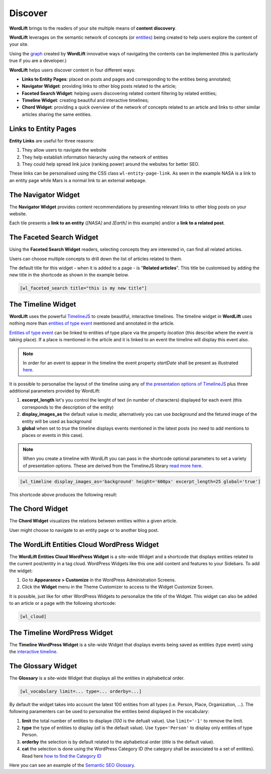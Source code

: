 Discover
========
**WordLift** brings to the readers of your site multiple means of **content discovery**.

**WordLift** leverages on the semantic network of concepts (or `entities <key-concepts.html#entity>`_) being created to help users explore the content of your site. 

Using the `graph <key-concepts.html#knowledge-graph>`_ created by **WordLift** innovative ways of navigating the contents can be implemented (this is particularly true if you are a developer.)

**WordLift** helps users discover content in four different ways:

* **Links to Entity Pages**: placed on posts and pages and corresponding to the entities being annotated; 
* **Navigator Widget**: providing links to other blog posts related to the article;  
* **Faceted Search Widget**: helping users discovering related content filtering by related entities; 
* **Timeline Widget**: creating beautiful and interactive timelines; 
* **Chord Widget**: providing a quick overview of the network of concepts related to an article and links to other similar articles sharing the same entities.

Links to Entity Pages
_____________
**Entity Links** are useful for three reasons:

1. They allow users to navigate the website
2. They help establish information hierarchy using the network of entities
3. They could help spread link juice (ranking power) around the websites for better SEO.

.. image:: /images/wordlift-discover-entity-links.png

These links can be personalised using the CSS class ``wl-entity-page-link``. As seen in the example NASA is a link to an entity page while Mars is a normal link to an external webpage.

The Navigator Widget
_____________

The **Navigator Widget** provides content recommendations by presenting relevant links to other blog posts on your website. 

.. image:: /images/wordlift-discover-navigator.png

Each tile presents a **link to an entity** (*[NASA]* and *[Earth]* in this example) and/or a **link to a related post**.   

The Faceted Search Widget
_____________

Using the **Faceted Search Widget** readers, selecting concepts they are interested in, can find all related articles.  

.. image:: /images/wordlift-edit-entity-faceted-search-widget-frontend.gif

Users can choose multiple concepts to drill down the list of articles related to them. 

The default title for this widget - when it is added to a page - is "**Related articles**". This title be customised by adding the new title in the shortcode as shown in the example below. 

.. code-block:: html

	[wl_faceted_search title="this is my new title"]  

The Timeline Widget
_____________

**WordLift** uses the powerful `TimelineJS <https://timeline.knightlab.com/>`_ to create beautiful, interactive timelines. 
The timeline widget in **WordLift** uses nothing more than `entities of type event <edit-entity.html#edit-an-event>`_ mentioned and annotated in the article. 

`Entities of type event <edit-entity.html#edit-an-event>`_ can be linked to entities of type place via the property *location* (this describe where the event is taking place). If a place is mentioned in the article and it is linked to an event the timeline will display this event also.

.. image:: /images/wordlift-shortcodes-timeline.png

.. note::
        In order for an event to appear in the timeline the event property *startDate* shall be present as illustrated `here <edit-entity.html#edit-an-event>`_.

.. note::


It is possible to personalise the layout of the timeline using any of `the presentation options of TimelineJS <https://timeline.knightlab.com/docs/options.html>`_ plus three additional parameters provided by WordLift:

1. **excerpt_length** let's you control the lenght of text (in number of characters) displayed for each event (this corresponds to the description of the entity)
2. **display_images_as** the default value is *media*, alternatively you can use *background* and the fetured image of the entity will be used as background    
3. **global** when set to *true* the timeline displays events mentioned in the latest posts (no need to add mentions to places or events in this case).

.. note::
        When you create a timeline with WordLift you can pass in the shortcode optional parameters to set a variety of presentation options. These are derived from the TimelineJS library `read more here <https://timeline.knightlab.com/docs/options.html>`_.


.. code-block:: html

	[wl_timeline display_images_as='background' height='600px' excerpt_length=25 global='true']  

This shortcode above produces the following result: 

.. image:: /images/wordlift-shortcodes-timeline-02.png


The Chord Widget
_____________

The **Chord Widget** visualizes the relations between entities within a given article.

.. image:: /images/wordlift-shortcodes-chord.png

User might choose to navigate to an entity page or to another blog post.


The WordLift Entities Cloud WordPress Widget
_____________

The **WordLift Entities Cloud WordPress Widget** is a site-wide Widget and a shortcode that displays entities related to the current post/entity in a tag cloud. WordPress Widgets like this one add content and features to your Sidebars. To add the widget:

1. Go to **Appearance > Customize** in the WordPress Administration Screens.
2. Click the **Widget** menu in the Theme Customizer to access to the Widget Customize Screen.

.. image:: /images/wordlift-entities-cloud-widget.png

It is possible, just like for other WordPress Widgets to personalize the title of the Widget. This widget can also be added to an article or a page with the following shortcode: 

.. code-block:: html

	[wl_cloud]  


The Timeline WordPress Widget
_____________

The **Timeline WordPress Widget** is a site-wide Widget that displays events being saved as entities (type event) using the `interactive timeline <discover.html#the-timeline-widget>`_.

.. image:: /images/wordlift-timeline-wordpress-widget.png

The Glossary Widget
_____________

The **Glossary** is a site-wide Widget that displays all the entities in alphabetical order.

.. code-block:: html

    [wl_vocabulary limit=... type=... orderby=...]  

By default the widget takes into account the latest 100 entities from all types (i.e. Person, Place, Organization, ...). 
The following paramenters can be used to personalise the entities beind displayed in the vocabulary:

1. **limit** the total number of entities to displaye (*100* is the defualt value). Use ``limit='-1'`` to remove the limit.
2. **type** the type of entities to display (*all* is the default value). Use ``type='Person'`` to display only entities of type Person.     
3. **orderby** the selection is by default related to the alphabetical order (*title* is the default value). 
4. **cat** the selection is done using the WordPress Category ID (the category shall be associated to a set of entities). Read here `how to find the Category ID <http://www.wpbeginner.com/beginners-guide/how-to-find-post-category-tag-comments-or-user-id-in-wordpress/>`_ 


.. image:: /images/wordlift-discover-vocabulary.gif

Here you can see an example of the `Semantic SEO Glossary <https://wordlift.io/blog/en/glossary>`_.
